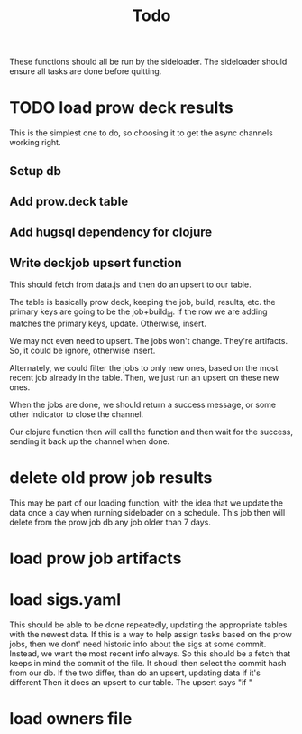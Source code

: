 #+title: Todo

These functions should all be run by the sideloader.
The sideloader should ensure all tasks are done before quitting.

* TODO load prow deck results
This is the simplest one to do, so choosing it to get the async channels working right.
** Setup db
** Add prow.deck table
** Add hugsql dependency for clojure
** Write deckjob upsert function
This should fetch from data.js and then do an upsert to our table.

The table is basically prow deck, keeping the job, build, results, etc.
the primary keys are going to be the job+build_id.
If the row we are adding matches the primary  keys, update.
Otherwise, insert.

We may not even need to upsert. The jobs won't change.  They're artifacts.
So, it could be ignore, otherwise insert.

Alternately, we could filter the jobs to only new ones, based on the most recent job already in the table.
Then, we just run an upsert on these new ones.

When the jobs are done, we should return a success message, or some other indicator to close the channel.

Our clojure function then will call the function and then wait for the success, sending it back up the channel when done.
* delete old prow job results
This may be part of our loading function, with the idea that we update the data once a day when running sideloader on a schedule.
This job then will delete from the prow job db any job older than 7 days.
* load prow job artifacts
* load sigs.yaml
This should be able to be done repeatedly, updating the appropriate tables with the newest data.
If this is a way to help assign tasks based on the prow jobs, then we dont' need historic info about the sigs at some commit.
Instead, we want the most recent info always.
So this should be a fetch that keeps in mind the commit of the file.
It shoudl then select the commit hash from our db.
If the two differ, than do an upsert, updating data if it's different
Then it does an upsert to our table.
The upsert says "if "
* load owners file
